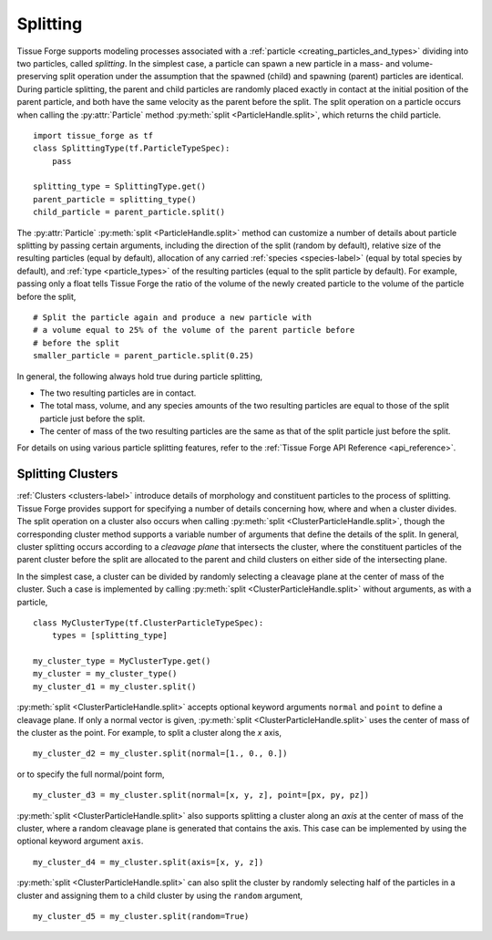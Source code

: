 .. _cleavage:

.. py:currentmodule:: tissue_forge

Splitting
----------

Tissue Forge supports modeling processes associated with a
:ref:`particle <creating_particles_and_types>` dividing into two particles,
called *splitting*. In the simplest case, a particle can spawn a new
particle in a mass- and volume-preserving split operation under the
assumption that the spawned (child) and spawning (parent) particles are
identical. During particle splitting, the parent and child particles are randomly
placed exactly in contact at the initial position of the parent particle, and
both have the same velocity as the parent before the split. The split operation on
a particle occurs when calling the :py:attr:`Particle` method
:py:meth:`split <ParticleHandle.split>`, which returns the child particle. ::

    import tissue_forge as tf
    class SplittingType(tf.ParticleTypeSpec):
        pass

    splitting_type = SplittingType.get()
    parent_particle = splitting_type()
    child_particle = parent_particle.split()

The :py:attr:`Particle` :py:meth:`split <ParticleHandle.split>` method can 
customize a number of details about particle splitting by passing certain 
arguments, 
including the direction of the split (random by default), 
relative size of the resulting particles (equal by default), 
allocation of any carried :ref:`species <species-label>` (equal by total species by default), 
and :ref:`type <particle_types>` of the resulting particles (equal to the split particle by default). 
For example, passing only a float tells Tissue Forge the ratio 
of the volume of the newly created particle to the volume of the particle 
before the split, ::

    # Split the particle again and produce a new particle with 
    # a volume equal to 25% of the volume of the parent particle before 
    # before the split
    smaller_particle = parent_particle.split(0.25)

In general, the following always hold true during particle splitting, 

* The two resulting particles are in contact. 
* The total mass, volume, and any species amounts of the two resulting particles are equal to those of the split particle just before the split. 
* The center of mass of the two resulting particles are the same as that of the split particle just before the split. 

For details on using various particle splitting features, refer to the
:ref:`Tissue Forge API Reference <api_reference>`.

Splitting Clusters
^^^^^^^^^^^^^^^^^^^

:ref:`Clusters <clusters-label>` introduce details of morphology and
constituent particles to the process of splitting. Tissue Forge provides support
for specifying a number of details concerning how, where and when a cluster
divides. The split operation on a cluster also occurs when calling
:py:meth:`split <ClusterParticleHandle.split>`, though the corresponding cluster
method supports a variable number of arguments that define the details of the split.
In general, cluster splitting occurs according to a *cleavage plane* that intersects
the cluster, where the constituent particles of the parent cluster before the split
are allocated to the parent and child clusters on either side of the intersecting plane.

In the simplest case, a cluster can be divided by randomly selecting a cleavage
plane at the center of mass of the cluster. Such a case is implemented by
calling :py:meth:`split <ClusterParticleHandle.split>` without arguments, as with a
particle, ::

    class MyClusterType(tf.ClusterParticleTypeSpec):
        types = [splitting_type]

    my_cluster_type = MyClusterType.get()
    my_cluster = my_cluster_type()
    my_cluster_d1 = my_cluster.split()

:py:meth:`split <ClusterParticleHandle.split>` accepts optional keyword arguments
``normal`` and ``point`` to define a cleavage plane. If only a normal vector is given,
:py:meth:`split <ClusterParticleHandle.split>` uses the center of mass of the cluster
as the point. For example, to split a cluster along the `x` axis, ::

    my_cluster_d2 = my_cluster.split(normal=[1., 0., 0.])

or to specify the full normal/point form, ::

    my_cluster_d3 = my_cluster.split(normal=[x, y, z], point=[px, py, pz])

:py:meth:`split <ClusterParticleHandle.split>` also supports splitting a cluster along
an *axis* at the center of mass of the cluster, where a random cleavage plane is generated
that contains the axis. This case can be implemented by using the optional keyword argument
``axis``. ::

    my_cluster_d4 = my_cluster.split(axis=[x, y, z])

:py:meth:`split <ClusterParticleHandle.split>` can also split the cluster by randomly
selecting half of the particles in a cluster and assigning them to a child cluster by using the
``random`` argument, ::

    my_cluster_d5 = my_cluster.split(random=True)
